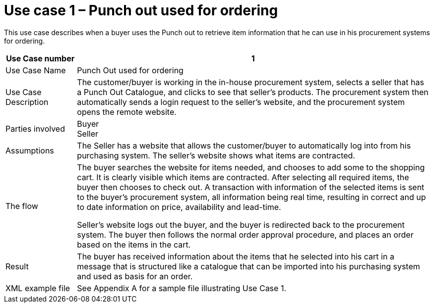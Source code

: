 
=	Use case 1 – Punch out used for ordering

This use case describes when a buyer uses the Punch out to retrieve item information that he can use in his procurement systems for ordering.

[cols="2,10", options="header"]
|===
 | Use Case number |	1
 | Use Case Name | Punch Out used for ordering
 | Use Case Description | The customer/buyer is working in the in-house procurement system, selects a seller that has a Punch Out Catalogue, and clicks to see that seller’s products.  The procurement system then automatically sends a login request to the seller’s website, and the procurement system opens the remote website.
 | Parties involved	| Buyer +
 Seller
 | Assumptions | The Seller has a website that allows the customer/buyer to automatically log into from his purchasing system.  The seller’s website shows what items are contracted.
  | The flow | The buyer searches the website for items needed, and chooses to add some to the shopping cart. It is clearly visible which items are contracted. After selecting all required items, the buyer then chooses to check out. A transaction with information of the selected items is sent to the buyer’s procurement system, all information being real time, resulting in correct and up to date information on price, availability and lead-time. +

  Seller’s website logs out the buyer, and the buyer is redirected back to the procurement system. The buyer then follows the normal order approval procedure, and places an order based on the items in the cart.
 | Result | The buyer has received information about the items that he selected into his cart in a message that is structured like a catalogue that can be imported into his purchasing system and used as basis for an order.
 | XML example file | See Appendix A for a sample file illustrating Use Case 1.

|===
